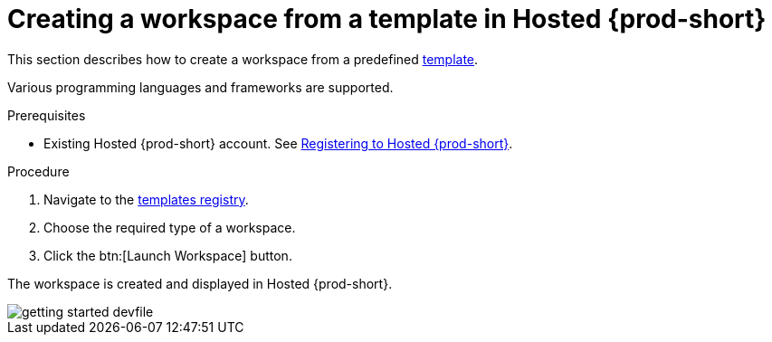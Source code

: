 // Module included in the following assemblies:
//
// hosted-{prod-id-short}

[id="creating-a-workspace-from-template-in-hosted-che_{context}"]
= Creating a workspace from a template in Hosted {prod-short}

This section describes how to create a workspace from a predefined link:https://www.eclipse.org/che/getting-started/cloud/[template].

Various programming languages and frameworks are supported.

.Prerequisites

* Existing Hosted {prod-short} account. See xref:registering-to-hosted-che_hosted-{prod-id-short}[Registering to Hosted {prod-short}].

.Procedure

. Navigate to the link:https://www.eclipse.org/che/getting-started/cloud/[templates registry].

. Choose the required type of a workspace.

. Click the btn:[Launch Workspace] button.

The workspace is created and displayed in Hosted {prod-short}.

image::hosted-che/getting-started-devfile.png[]
